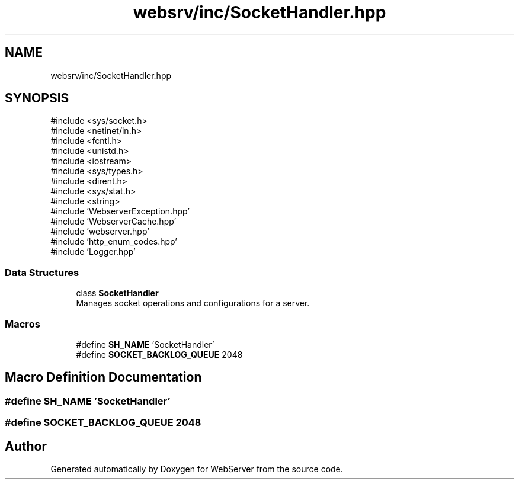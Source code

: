 .TH "websrv/inc/SocketHandler.hpp" 3 "WebServer" \" -*- nroff -*-
.ad l
.nh
.SH NAME
websrv/inc/SocketHandler.hpp
.SH SYNOPSIS
.br
.PP
\fR#include <sys/socket\&.h>\fP
.br
\fR#include <netinet/in\&.h>\fP
.br
\fR#include <fcntl\&.h>\fP
.br
\fR#include <unistd\&.h>\fP
.br
\fR#include <iostream>\fP
.br
\fR#include <sys/types\&.h>\fP
.br
\fR#include <dirent\&.h>\fP
.br
\fR#include <sys/stat\&.h>\fP
.br
\fR#include <string>\fP
.br
\fR#include 'WebserverException\&.hpp'\fP
.br
\fR#include 'WebserverCache\&.hpp'\fP
.br
\fR#include 'webserver\&.hpp'\fP
.br
\fR#include 'http_enum_codes\&.hpp'\fP
.br
\fR#include 'Logger\&.hpp'\fP
.br

.SS "Data Structures"

.in +1c
.ti -1c
.RI "class \fBSocketHandler\fP"
.br
.RI "Manages socket operations and configurations for a server\&. "
.in -1c
.SS "Macros"

.in +1c
.ti -1c
.RI "#define \fBSH_NAME\fP   'SocketHandler'"
.br
.ti -1c
.RI "#define \fBSOCKET_BACKLOG_QUEUE\fP   2048"
.br
.in -1c
.SH "Macro Definition Documentation"
.PP 
.SS "#define SH_NAME   'SocketHandler'"

.SS "#define SOCKET_BACKLOG_QUEUE   2048"

.SH "Author"
.PP 
Generated automatically by Doxygen for WebServer from the source code\&.
